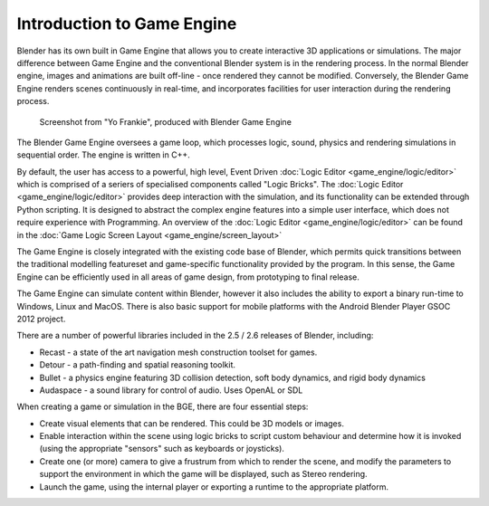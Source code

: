 
Introduction to Game Engine
===========================


Blender has its own built in Game Engine that allows you to create interactive 3D applications
or simulations. The major difference between Game Engine and the conventional Blender  system
is  in the rendering process. In the normal Blender engine,
images and animations are built off-line - once rendered they cannot be modified.  Conversely,
the Blender Game Engine renders scenes continuously in real-time,
and incorporates facilities for  user interaction during the rendering process.


.. figure:: /images/BGE_Introduction_ScreenShot.jpg
   :width: 512px
   :figwidth: 512px

   Screenshot from "Yo Frankie", produced with Blender Game Engine


The Blender Game Engine oversees a game loop, which processes logic, sound,
physics and rendering simulations in sequential order. The engine is written in C++.

By default, the user has access to a powerful, high level, Event Driven :doc:`Logic Editor <game_engine/logic/editor>` which is comprised of a seriers of specialised components called "Logic Bricks". The :doc:`Logic Editor <game_engine/logic/editor>` provides deep interaction with the simulation, and its functionality can be extended through Python scripting. It is designed to abstract the complex engine features into a simple user interface, which does not require experience with Programming. An overview of the :doc:`Logic Editor <game_engine/logic/editor>` can be found in the :doc:`Game Logic Screen Layout <game_engine/screen_layout>`

The Game Engine is closely integrated with the existing code base of Blender, which permits
quick transitions between the traditional modelling featureset and game-specific functionality
provided by the program. In this sense,
the Game Engine can be efficiently used in all areas of game design,
from prototyping to final release.

The Game Engine can simulate content within Blender,
however it also includes the ability to export a binary run-time to Windows, Linux and MacOS.
There is also basic support for mobile platforms with the Android Blender Player GSOC 2012
project.

There are a number of powerful libraries included in the 2.5 / 2.6 releases of Blender,
including:

- Recast - a state of the art navigation mesh construction toolset for games.
- Detour - a path-finding and spatial reasoning toolkit.
- Bullet - a physics engine featuring 3D collision detection, soft body dynamics, and rigid body dynamics
- Audaspace - a sound library for control of audio. Uses OpenAL or SDL

When creating a game or simulation in the BGE, there are four essential steps:

- Create visual elements that can be rendered. This could be 3D models or images.
- Enable interaction within the scene using logic bricks to script custom behaviour and determine how it is invoked (using the appropriate "sensors" such as keyboards or joysticks).
- Create one (or more) camera to give a frustrum from which to render the scene, and modify the parameters to support the environment in which the game will be displayed, such as Stereo rendering.
- Launch the game, using the internal player or exporting a runtime to the appropriate platform.

